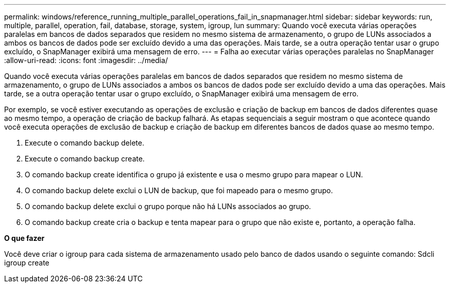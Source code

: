 ---
permalink: windows/reference_running_multiple_parallel_operations_fail_in_snapmanager.html 
sidebar: sidebar 
keywords: run, multiple, parallel, operation, fail, database, storage, system, igroup, lun 
summary: Quando você executa várias operações paralelas em bancos de dados separados que residem no mesmo sistema de armazenamento, o grupo de LUNs associados a ambos os bancos de dados pode ser excluído devido a uma das operações. Mais tarde, se a outra operação tentar usar o grupo excluído, o SnapManager exibirá uma mensagem de erro. 
---
= Falha ao executar várias operações paralelas no SnapManager
:allow-uri-read: 
:icons: font
:imagesdir: ../media/


[role="lead"]
Quando você executa várias operações paralelas em bancos de dados separados que residem no mesmo sistema de armazenamento, o grupo de LUNs associados a ambos os bancos de dados pode ser excluído devido a uma das operações. Mais tarde, se a outra operação tentar usar o grupo excluído, o SnapManager exibirá uma mensagem de erro.

Por exemplo, se você estiver executando as operações de exclusão e criação de backup em bancos de dados diferentes quase ao mesmo tempo, a operação de criação de backup falhará. As etapas sequenciais a seguir mostram o que acontece quando você executa operações de exclusão de backup e criação de backup em diferentes bancos de dados quase ao mesmo tempo.

. Execute o comando backup delete.
. Execute o comando backup create.
. O comando backup create identifica o grupo já existente e usa o mesmo grupo para mapear o LUN.
. O comando backup delete exclui o LUN de backup, que foi mapeado para o mesmo grupo.
. O comando backup delete exclui o grupo porque não há LUNs associados ao grupo.
. O comando backup create cria o backup e tenta mapear para o grupo que não existe e, portanto, a operação falha.


*O que fazer*

Você deve criar o igroup para cada sistema de armazenamento usado pelo banco de dados usando o seguinte comando: Sdcli igroup create
